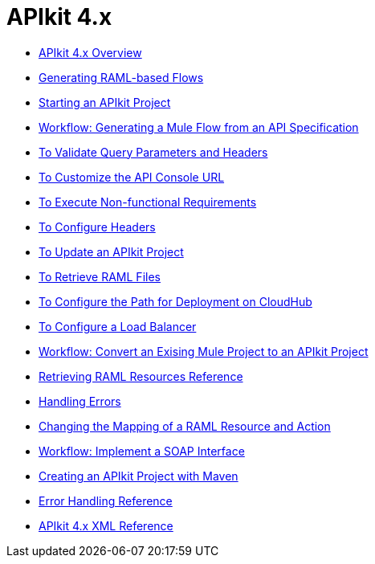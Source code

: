 = APIkit 4.x



* link:/apikit/v/4.x/overview-4[APIkit 4.x Overview]
* link:/apikit/v/4.x/apikit-4-raml-flow-concept[Generating RAML-based Flows]
* link:/apikit/v/4.x/start-apikit-concept[Starting an APIkit Project]
* link:/apikit/v/4.x/apikit-4-generate-workflow[Workflow: Generating a Mule Flow from an API Specification]
* link:/apikit/v/4.x/validate-4-task[To Validate Query Parameters and Headers]
* link:/apikit/v/4.x/customize-console-url-4-task[To Customize the API Console URL]
* link:/apikit/v/4.x/execute-nonfunctional-requirements-4-task[To Execute Non-functional Requirements]
* link:/apikit/v/4.x/configure-headers4-task[To Configure Headers]
* link:/apikit/v/4.x/update-4-task[To Update an APIkit Project]
* link:/apikit/v/4.x/retrieve-raml-task[To Retrieve RAML Files]
* link:/apikit/v/4.x/configure-cloudhub-path-task[To Configure the Path for Deployment on CloudHub]
* link:/apikit/v/4.x/configure-load-balancer-task[To Configure a Load Balancer]
* link:/apikit/v/4.x/apikit-workflow-convert-existing[Workflow: Convert an Exising Mule Project to an APIkit Project]
* link:/apikit/v/4.x/apikit-retrieve-raml[Retrieving RAML Resources Reference]
* link:/apikit/v/4.x/handle-errors-4-concept[Handling Errors]
* link:/apikit/v/4.x/change-mapping-resource-concept[Changing the Mapping of a RAML Resource and Action]
* link:/apikit/v/4.x/apikit-4-for-soap[Workflow: Implement a SOAP Interface]
* link:/apikit/v/4.x/creating-an-apikit-4-project-with-maven[Creating an APIkit Project with Maven]
* link:/apikit/v/4.x/apikit-error-handling-reference[Error Handling Reference]
* link:/apikit/v/4.x/apikit-4-xml-reference[APIkit 4.x XML Reference]